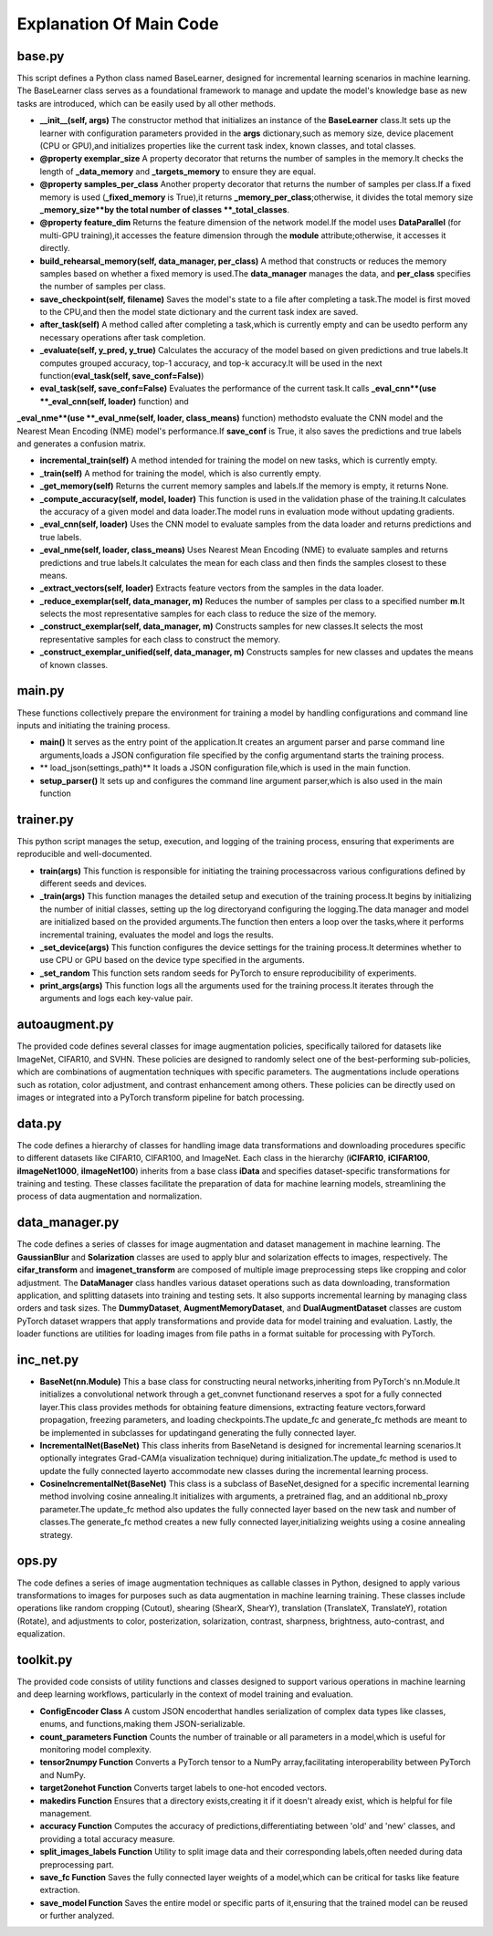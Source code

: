 .. _Explanation Of Main Code:

Explanation Of Main Code
==========================

base.py
----------

This script defines a Python class named BaseLearner,
designed for incremental learning scenarios in machine learning.
The BaseLearner class serves as a foundational framework
to manage and update the model's knowledge base as new tasks are introduced,
which can be easily used by all other methods.

* **\_\_init\_\_(self, args)** The constructor method that initializes an instance of the **BaseLearner** class.It sets up the learner with configuration parameters provided in the **args** dictionary,such as memory size, device placement (CPU or GPU),and initializes properties like the current task index, known classes, and total classes.

* **@property exemplar\_size** A property decorator that returns the number of samples in the memory.It checks the length of **\_data\_memory** and **\_targets\_memory** to ensure they are equal.

* **@property samples\_per\_class** Another property decorator that returns the number of samples per class.If a fixed memory is used (**\_fixed\_memory** is True),it returns **\_memory\_per\_class**;otherwise, it divides the total memory size **\_memory\_size**by the total number of classes **\_total\_classes**.

* **@property feature\_dim** Returns the feature dimension of the network model.If the model uses **DataParallel** (for multi-GPU training),it accesses the feature dimension through the **module** attribute;otherwise, it accesses it directly.

* **build\_rehearsal\_memory(self, data\_manager, per\_class)** A method that constructs or reduces the memory samples based on whether a fixed memory is used.The **data\_manager** manages the data, and **per\_class** specifies the number of samples per class.

* **save\_checkpoint(self, filename)** Saves the model's state to a file after completing a task.The model is first moved to the CPU,and then the model state dictionary and the current task index are saved.

* **after\_task(self)** A method called after completing a task,which is currently empty and can be usedto perform any necessary operations after task completion.

* **\_evaluate(self, y\_pred, y\_true)** Calculates the accuracy of the model based on given predictions and true labels.It computes grouped accuracy, top-1 accuracy, and top-k accuracy.It will be used in the next function(**eval\_task(self, save\_conf=False)**)

* **eval\_task(self, save\_conf=False)** Evaluates the performance of the current task.It calls **\_eval\_cnn**(use **\_eval\_cnn(self, loader)** function) and

**\_eval\_nme**(use **\_eval\_nme(self, loader, class\_means)** function) methodsto evaluate the CNN model and the Nearest Mean Encoding (NME) model's performance.If **save\_conf** is True, it also saves the predictions and true labels and generates a confusion matrix.

* **incremental\_train(self)** A method intended for training the model on new tasks, which is currently empty.

* **\_train(self)** A method for training the model, which is also currently empty.

* **\_get\_memory(self)** Returns the current memory samples and labels.If the memory is empty, it returns None.

* **\_compute\_accuracy(self, model, loader)** This function is used in the validation phase of the training.It calculates the accuracy of a given model and data loader.The model runs in evaluation mode without updating gradients.

* **\_eval\_cnn(self, loader)** Uses the CNN model to evaluate samples from the data loader and returns predictions and true labels.

* **\_eval\_nme(self, loader, class\_means)** Uses Nearest Mean Encoding (NME) to evaluate samples and returns predictions and true labels.It calculates the mean for each class and then finds the samples closest to these means.

* **\_extract\_vectors(self, loader)** Extracts feature vectors from the samples in the data loader.

* **\_reduce\_exemplar(self, data\_manager, m)** Reduces the number of samples per class to a specified number **m**.It selects the most representative samples for each class to reduce the size of the memory.

* **\_construct\_exemplar(self, data\_manager, m)** Constructs samples for new classes.It selects the most representative samples for each class to construct the memory.

* **\_construct\_exemplar\_unified(self, data\_manager, m)** Constructs samples for new classes and updates the means of known classes.

main.py
-------------

These functions collectively prepare the environment for training a model
by handling configurations and command line inputs and initiating the training process.

* **main()** It serves as the entry point of the application.It creates an argument parser and parse command line arguments,loads a JSON configuration file specified by the config argumentand starts the training process.

* ** load_json(settings_path)** It loads a JSON configuration file,which is used in the main function.

* **setup_parser()** It sets up and configures the command line argument parser,which is also used in the main function

trainer.py
--------------

This python script manages the setup, execution, and logging of the training process,
ensuring that experiments are reproducible and well-documented.

* **train(args)** This function is responsible for initiating the training processacross various configurations defined by different seeds and devices.

* **\_train(args)** This function manages the detailed setup and execution of the training process.It begins by initializing the number of initial classes, setting up the log directoryand configuring the logging.The data manager and model are initialized based on the provided arguments.The function then enters a loop over the tasks,where it performs incremental training, evaluates the model and logs the results.

* **\_set\_device(args)** This function configures the device settings for the training process.It determines whether to use CPU or GPU based on the device type specified in the arguments.

* **\_set\_random** This function sets random seeds for PyTorch to ensure reproducibility of experiments.

* **print\_args(args)** This function logs all the arguments used for the training process.It iterates through the arguments and logs each key-value pair.

autoaugment.py
----------------

The provided code defines several classes for image augmentation policies,
specifically tailored for datasets like ImageNet, CIFAR10, and SVHN.
These policies are designed to randomly select one of the best-performing sub-policies,
which are combinations of augmentation techniques with specific parameters.
The augmentations include operations such as rotation, color adjustment,
and contrast enhancement among others.
These policies can be directly used on images or integrated into a PyTorch transform pipeline
for batch processing.

data.py
------------

The code defines a hierarchy of classes for handling image data transformations
and downloading procedures specific to different datasets like CIFAR10, CIFAR100, and ImageNet.
Each class in the hierarchy (**iCIFAR10**, **iCIFAR100**, **iImageNet1000**, **iImageNet100**)
inherits from a base class **iData** and specifies dataset-specific transformations for training and testing.
These classes facilitate the preparation of data for machine learning models,
streamlining the process of data augmentation and normalization.

data_manager.py
-------------------------

The code defines a series of classes for image augmentation and dataset management in machine learning. 
The **GaussianBlur** and **Solarization** classes are used to apply blur and solarization effects to images,
respectively. The **cifar\_transform** and **imagenet\_transform**
are composed of multiple image preprocessing steps like cropping and color adjustment.
The **DataManager** class handles various dataset operations
such as data downloading, transformation application, and splitting datasets into training and testing sets.
It also supports incremental learning by managing class orders and task sizes.
The **DummyDataset**, **AugmentMemoryDataset**, and **DualAugmentDataset** classes
are custom PyTorch dataset wrappers that apply transformations and provide data
for model training and evaluation.
Lastly, the loader functions are utilities for loading images
from file paths in a format suitable for processing with PyTorch.

inc_net.py
-------------

* **BaseNet(nn.Module)** This a base class for constructing neural networks,inheriting from PyTorch's nn.Module.It initializes a convolutional network through a get_convnet functionand reserves a spot for a fully connected layer.This class provides methods for obtaining feature dimensions, extracting feature vectors,forward propagation, freezing parameters, and loading checkpoints.The update_fc and generate_fc methods are meant to be implemented in subclasses for updatingand generating the fully connected layer.

* **IncrementalNet(BaseNet)** This class inherits from BaseNetand is designed for incremental learning scenarios.It optionally integrates Grad-CAM(a visualization technique) during initialization.The update_fc method is used to update the fully connected layerto accommodate new classes during the incremental learning process.

* **CosineIncrementalNet(BaseNet)** This class is a subclass of BaseNet,designed for a specific incremental learning method involving cosine annealing.It initializes with arguments, a pretrained flag, and an additional nb_proxy parameter.The update_fc method also updates the fully connected layer based on the new task and number of classes.The generate_fc method creates a new fully connected layer,initializing weights using a cosine annealing strategy.

ops.py
-----------

The code defines a series of image augmentation techniques as callable classes in Python,
designed to apply various transformations to images for purposes
such as data augmentation in machine learning training.
These classes include operations like random cropping (Cutout), shearing (ShearX, ShearY),
translation (TranslateX, TranslateY), rotation (Rotate),
and adjustments to color, posterization, solarization, contrast, sharpness, brightness, auto-contrast,
and equalization.

toolkit.py
--------------
The provided code consists of utility functions and classes
designed to support various operations in machine learning and deep learning workflows,
particularly in the context of model training and evaluation.

* **ConfigEncoder Class** A custom JSON encoderthat handles serialization of complex data types like classes, enums, and functions,making them JSON-serializable.

* **count\_parameters Function** Counts the number of trainable or all parameters in a model,which is useful for monitoring model complexity.

* **tensor2numpy Function** Converts a PyTorch tensor to a NumPy array,facilitating interoperability between PyTorch and NumPy.

* **target2onehot Function** Converts target labels to one-hot encoded vectors.

* **makedirs Function** Ensures that a directory exists,creating it if it doesn't already exist, which is helpful for file management.

* **accuracy Function** Computes the accuracy of predictions,differentiating between 'old' and 'new' classes, and providing a total accuracy measure.

* **split_images_labels Function** Utility to split image data and their corresponding labels,often needed during data preprocessing part.

* **save_fc Function** Saves the fully connected layer weights of a model,which can be critical for tasks like feature extraction.

* **save_model Function** Saves the entire model or specific parts of it,ensuring that the trained model can be reused or further analyzed.